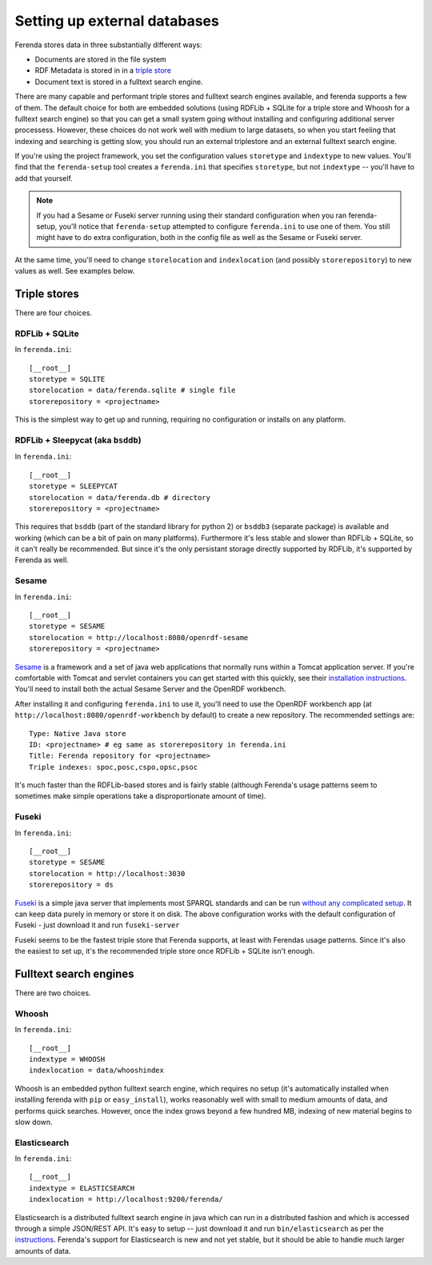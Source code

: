 Setting up external databases
=============================

Ferenda stores data in three substantially different ways:

* Documents are stored in the file system
* RDF Metadata is stored in in a `triple store <http://en.wikipedia.org/wiki/Triplestore>`_
* Document text is stored in a fulltext search engine.

There are many capable and performant triple stores and fulltext
search engines available, and ferenda supports a few of them. The
default choice for both are embedded solutions (using RDFLib + SQLite
for a triple store and Whoosh for a fulltext search engine) so that
you can get a small system going without installing and configuring
additional server processess. However, these choices do not work well
with medium to large datasets, so when you start feeling that indexing
and searching is getting slow, you should run an external triplestore
and an external fulltext search engine.

If you're using the project framework, you set the configuration
values ``storetype`` and ``indextype`` to new values. You'll find that
the ``ferenda-setup`` tool creates a ``ferenda.ini`` that specifies
``storetype``, but not ``indextype`` -- you'll have to add that
yourself.

.. note::

   If you had a Sesame or Fuseki server running using their standard
   configuration when you ran ferenda-setup, you'll notice that
   ``ferenda-setup`` attempted to configure ``ferenda.ini`` to use one of
   them. You still might have to do extra configuration, both in the
   config file as well as the Sesame or Fuseki server.

At the same time, you'll need to change ``storelocation`` and
``indexlocation`` (and possibly ``storerepository``) to new values as
well. See examples below.


.. _external-triplestore:

Triple stores
-------------

There are four choices. 

RDFLib + SQLite
^^^^^^^^^^^^^^^

In ``ferenda.ini``::

    [__root__]
    storetype = SQLITE
    storelocation = data/ferenda.sqlite # single file
    storerepository = <projectname>

This is the simplest way to get up and running, requiring no configuration or installs on any platform.

RDFLib + Sleepycat (aka ``bsddb``)
^^^^^^^^^^^^^^^^^^^^^^^^^^^^^^^^^^

In ``ferenda.ini``::

    [__root__]
    storetype = SLEEPYCAT
    storelocation = data/ferenda.db # directory
    storerepository = <projectname>

This requires that ``bsddb`` (part of the standard library for python 2) or ``bsddb3`` (separate package) is available and working (which can be a bit of pain on many platforms). Furthermore it's less stable and slower than RDFLib + SQLite, so it can't really be recommended. But since it's the only persistant storage directly supported by RDFLib, it's supported by Ferenda as well.

Sesame
^^^^^^

In ``ferenda.ini``::

    [__root__]
    storetype = SESAME
    storelocation = http://localhost:8080/openrdf-sesame
    storerepository = <projectname>

`Sesame <http://www.openrdf.org/index.jsp>`_ is a framework and a set of java web applications that normally runs within a Tomcat application server. If you're comfortable with Tomcat and servlet containers you can get started with this quickly, see their `installation instructions <http://www.openrdf.org/doc/sesame2/users/ch06.html>`_. You'll need to install both the actual Sesame Server and the OpenRDF workbench.

After installing it and configuring ``ferenda.ini`` to use it, you'll need to use the OpenRDF workbench app (at ``http://localhost:8080/openrdf-workbench`` by default) to create a new repository. The recommended settings are::

    Type: Native Java store    
    ID: <projectname> # eg same as storerepository in ferenda.ini    
    Title: Ferenda repository for <projectname>    
    Triple indexes: spoc,posc,cspo,opsc,psoc

It's much faster than the RDFLib-based stores and is fairly stable (although Ferenda's usage patterns seem to sometimes make simple operations take a disproportionate amount of time). 


Fuseki
^^^^^^

In ``ferenda.ini``::

    [__root__]
    storetype = SESAME
    storelocation = http://localhost:3030
    storerepository = ds

`Fuseki <http://jena.apache.org/documentation/serving_data/>`_ is a simple java server that implements most SPARQL standards and can be run `without any complicated setup <http://jena.apache.org/documentation/serving_data/#getting-started-with-fuseki>`_. It can keep data purely in memory or store it on disk. The above configuration works with the default configuration of Fuseki - just download it and run ``fuseki-server``

Fuseki seems to be the fastest triple store that Ferenda supports, at least with Ferendas usage patterns. Since it's also the easiest to set up, it's the recommended triple store once RDFLib + SQLite isn't enough.

.. _external-fulltext:

Fulltext search engines
-----------------------

There are two choices. 

Whoosh
^^^^^^

In ``ferenda.ini``::

    [__root__]
    indextype = WHOOSH
    indexlocation = data/whooshindex

Whoosh is an embedded python fulltext search engine, which requires no setup (it's automatically installed when installing ferenda with ``pip`` or ``easy_install``), works reasonably well with small to medium amounts of data, and performs quick searches. However, once the index grows beyond a few hundred MB, indexing of new material begins to slow down. 


Elasticsearch
^^^^^^^^^^^^^


In ``ferenda.ini``::

    [__root__]
    indextype = ELASTICSEARCH
    indexlocation = http://localhost:9200/ferenda/

Elasticsearch is a distributed fulltext search engine in java which can run in a distributed fashion and which is accessed through a simple JSON/REST API. It's easy to setup -- just download it and run ``bin/elasticsearch`` as per the `instructions <http://www.elasticsearch.org/guide/reference/setup/installation/>`_. Ferenda's support for Elasticsearch is new and not yet stable, but it should be able to handle much larger amounts of data.

